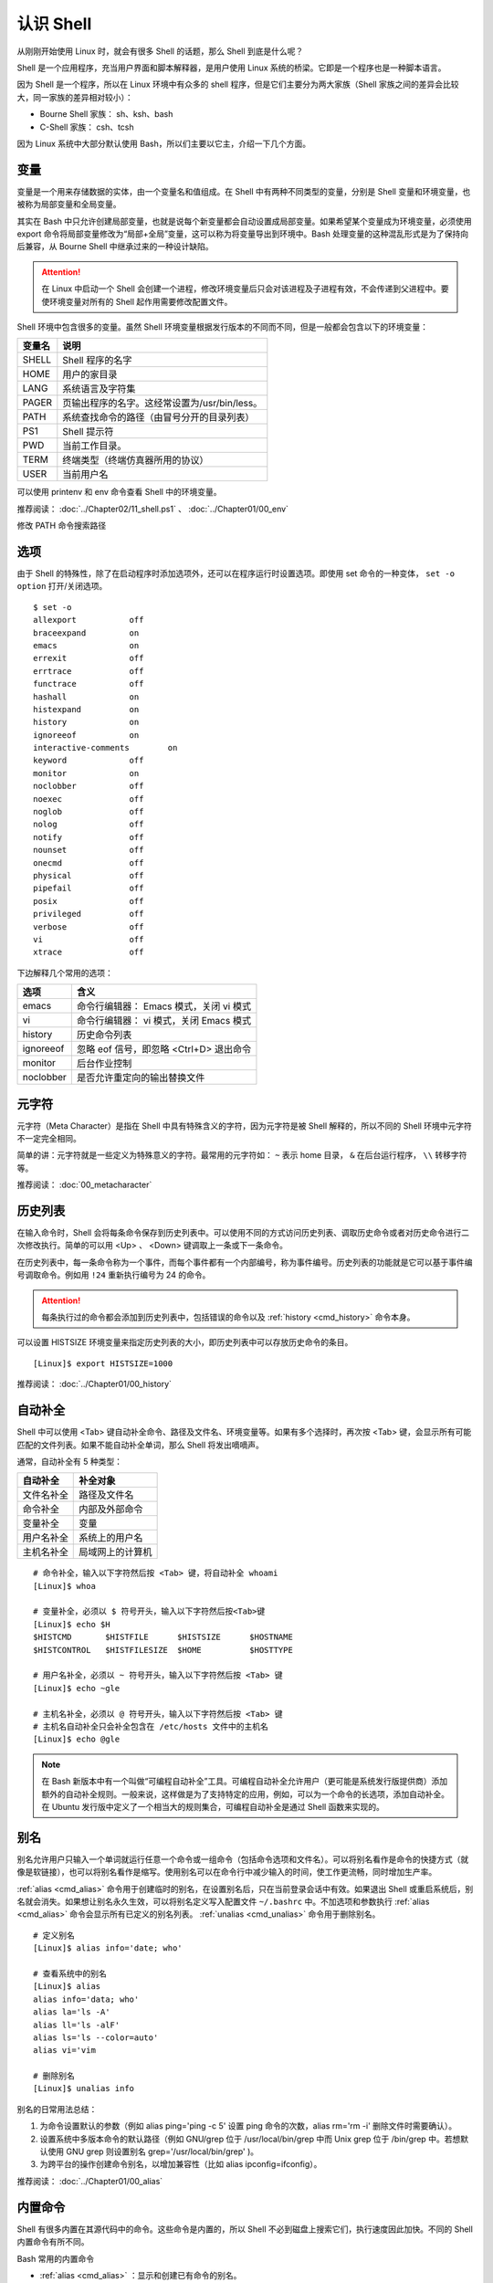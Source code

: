 认识 Shell
####################################

从刚刚开始使用 Linux 时，就会有很多 Shell 的话题，那么 Shell 到底是什么呢？

Shell 是一个应用程序，充当用户界面和脚本解释器，是用户使用 Linux 系统的桥梁。它即是一个程序也是一种脚本语言。

因为 Shell 是一个程序，所以在 Linux 环境中有众多的 shell 程序，但是它们主要分为两大家族（Shell 家族之间的差异会比较大，同一家族的差异相对较小）：

- Bourne Shell 家族： sh、ksh、bash
- C-Shell 家族： csh、tcsh

因为 Linux 系统中大部分默认使用 Bash，所以们主要以它主，介绍一下几个方面。


变量
************************************

变量是一个用来存储数据的实体，由一个变量名和值组成。在 Shell 中有两种不同类型的变量，分别是 Shell 变量和环境变量，也被称为局部变量和全局变量。

其实在 Bash 中只允许创建局部变量，也就是说每个新变量都会自动设置成局部变量。如果希望某个变量成为环境变量，必须使用 export 命令将局部变量修改为“局部+全局”变量，这可以称为将变量导出到环境中。Bash 处理变量的这种混乱形式是为了保持向后兼容，从 Bourne Shell 中继承过来的一种设计缺陷。

.. attention ::
    
    在 Linux 中启动一个 Shell 会创建一个进程，修改环境变量后只会对该进程及子进程有效，不会传递到父进程中。要使环境变量对所有的 Shell 起作用需要修改配置文件。


Shell 环境中包含很多的变量。虽然 Shell 环境变量根据发行版本的不同而不同，但是一般都会包含以下的环境变量：

==========   ==========
变量名        说明
==========   ==========
SHELL         Shell 程序的名字
HOME          用户的家目录
LANG          系统语言及字符集
PAGER         页输出程序的名字。这经常设置为/usr/bin/less。
PATH          系统查找命令的路径（由冒号分开的目录列表）
PS1           Shell 提示符
PWD           当前工作目录。
TERM          终端类型（终端仿真器所用的协议）
USER          当前用户名
==========   ==========

可以使用 printenv 和 env 命令查看 Shell 中的环境变量。


推荐阅读： :doc:`../Chapter02/11_shell.ps1` 、 :doc:`../Chapter01/00_env`

修改 PATH 命令搜索路径


选项
************************************

由于 Shell 的特殊性，除了在启动程序时添加选项外，还可以在程序运行时设置选项。即使用 set 命令的一种变体， ``set -o option`` 打开/关闭选项。

.. highlight:: none

::

    $ set -o
    allexport      	off
    braceexpand    	on
    emacs          	on
    errexit        	off
    errtrace       	off
    functrace      	off
    hashall        	on
    histexpand     	on
    history        	on
    ignoreeof      	on
    interactive-comments	on
    keyword        	off
    monitor        	on
    noclobber      	off
    noexec         	off
    noglob         	off
    nolog          	off
    notify         	off
    nounset        	off
    onecmd         	off
    physical       	off
    pipefail       	off
    posix          	off
    privileged     	off
    verbose        	off
    vi             	off
    xtrace         	off

下边解释几个常用的选项：

===================     ====================
选项                     含义
===================     ====================
emacs                    命令行编辑器： Emacs 模式，关闭 vi 模式
vi                       命令行编辑器： vi 模式，关闭 Emacs 模式
history                  历史命令列表
ignoreeof                忽略 eof 信号，即忽略 <Ctrl+D> 退出命令
monitor                  后台作业控制
noclobber                是否允许重定向的输出替换文件
===================     ====================


元字符
************************************

元字符（Meta Character）是指在 Shell 中具有特殊含义的字符，因为元字符是被 Shell 解释的，所以不同的 Shell 环境中元字符不一定完全相同。

简单的讲：元字符就是一些定义为特殊意义的字符。最常用的元字符如： ``~`` 表示
home 目录， ``&`` 在后台运行程序， ``\\`` 转移字符等。


推荐阅读： :doc:`00_metacharacter`


历史列表
************************************

在输入命令时，Shell 会将每条命令保存到历史列表中。可以使用不同的方式访问历史列表、调取历史命令或者对历史命令进行二次修改执行。简单的可以用 <Up> 、 <Down> 键调取上一条或下一条命令。

在历史列表中，每一条命令称为一个事件，而每个事件都有一个内部编号，称为事件编号。历史列表的功能就是它可以基于事件编号调取命令。例如用 ``!24`` 重新执行编号为 24 的命令。


.. attention::

    每条执行过的命令都会添加到历史列表中，包括错误的命令以及 :ref:`history <cmd_history>` 命令本身。

可以设置 HISTSIZE 环境变量来指定历史列表的大小，即历史列表中可以存放历史命令的条目。

::

    [Linux]$ export HISTSIZE=1000


推荐阅读： :doc:`../Chapter01/00_history`


自动补全
************************************

Shell 中可以使用 <Tab> 键自动补全命令、路径及文件名、环境变量等。如果有多个选择时，再次按 <Tab> 键，会显示所有可能匹配的文件列表。如果不能自动补全单词，那么 Shell 将发出嘀嘀声。

通常，自动补全有 5 种类型：

================    ================
自动补全             补全对象
================    ================
文件名补全           路径及文件名
命令补全             内部及外部命令
变量补全             变量
用户名补全           系统上的用户名
主机名补全           局域网上的计算机
================    ================

::

    # 命令补全，输入以下字符然后按 <Tab> 键，将自动补全 whoami
    [Linux]$ whoa

    # 变量补全，必须以 $ 符号开头，输入以下字符然后按<Tab>键
    [Linux]$ echo $H
    $HISTCMD       $HISTFILE      $HISTSIZE      $HOSTNAME      
    $HISTCONTROL   $HISTFILESIZE  $HOME          $HOSTTYPE

    # 用户名补全，必须以 ~ 符号开头，输入以下字符然后按 <Tab> 键
    [Linux]$ echo ~gle

    # 主机名补全，必须以 @ 符号开头，输入以下字符然后按 <Tab> 键
    # 主机名自动补全只会补全包含在 /etc/hosts 文件中的主机名
    [Linux]$ echo @gle


.. note::

    在 Bash 新版本中有一个叫做“可编程自动补全”工具。可编程自动补全允许用户（更可能是系统发行版提供商）添加额外的自动补全规则。一般来说，这样做是为了支持特定的应用，例如，可以为一个命令的长选项，添加自动补全。在 Ubuntu 发行版中定义了一个相当大的规则集合，可编程自动补全是通过 Shell 函数来实现的。

别名
************************************

别名允许用户只输入一个单词就运行任意一个命令或一组命令（包括命令选项和文件名）。可以将别名看作是命令的快捷方式（就像是软链接），也可以将别名看作是缩写。使用别名可以在命令行中减少输入的时间，使工作更流畅，同时增加生产率。

:ref:`alias <cmd_alias>` 命令用于创建临时的别名，在设置别名后，只在当前登录会话中有效。如果退出 Shell 或重启系统后，别名就会消失。如果想让别名永久生效，可以将别名定义写入配置文件 ``~/.bashrc`` 中。不加选项和参数执行 :ref:`alias <cmd_alias>`  命令会显示所有已定义的别名列表。 :ref:`unalias <cmd_unalias>`  命令用于删除别名。

::

    # 定义别名
    [Linux]$ alias info='date; who'

    # 查看系统中的别名
    [Linux]$ alias 
    alias info='data; who'
    alias la='ls -A'
    alias ll='ls -alF'
    alias ls='ls --color=auto'
    alias vi='vim

    # 删除别名
    [Linux]$ unalias info



别名的日常用法总结：

1. 为命令设置默认的参数（例如 alias ping='ping -c 5' 设置 ping 命令的次数，alias rm='rm -i' 删除文件时需要确认）。
2. 设置系统中多版本命令的默认路径（例如 GNU/grep 位于 /usr/local/bin/grep 中而 Unix grep 位于 /bin/grep 中。若想默认使用 GNU grep 则设置别名 grep='/usr/local/bin/grep' )。
3. 为跨平台的操作创建命令别名，以增加兼容性（比如 alias ipconfig=ifconfig）。


推荐阅读： :doc:`../Chapter01/00_alias`


内置命令
************************************

Shell 有很多内置在其源代码中的命令。这些命令是内置的，所以 Shell 不必到磁盘上搜索它们，执行速度因此加快。不同的 Shell 内置命令有所不同。

Bash 常用的内置命令

- :ref:`alias <cmd_alias>` ：显示和创建已有命令的别名。
- :ref:`bg <cmd_bg>` ：把作业放到后台。
- :ref:`cd <cmd_cd>` ：改变目录，如果不带参数，则回到主目录，带参数则切换到参数所指的目录。
- :ref:`disown <cmd_disown>` ：从作业表中删除一个活动作业。
- :ref:`echo <cmd_echo>` ：显示变量或字符。
- :ref:`eval <cmd_eval>` ：把命令读入 Shell，并执行。
- :ref:`exec <cmd_exec>` ：运行命令，替换掉当前 Shell。
- :ref:`exit <cmd_exit>` ：以指定状态退出 Shell。
- :ref:`export <cmd_export>` ：使变量可被子 Shell 识别。
- :ref:`fc <cmd_fc>` ：历史的修改命令，用于编辑历史命令。
- :ref:`fg <cmd_fg>` ：把后台作业放到前台。
- :ref:`getopts <cmd_getopts>` ：解析并处理命令行选项。
- :ref:`help <cmd_help>` ：显示关于内置命令的有用信息。如果指定了一个命令，则将显示该命令的详细信息。
- :ref:`history <cmd_history>` ：显示带行号的命令历史列表。
- :ref:`jobs <cmd_jobs>` ：显示放到后台的作业。
- :ref:`kill <cmd_kill>` ：向指定的进程发送关闭信号。
- :ref:`logout <cmd_logout>` ：退出登录 Shell。
- :ref:`pwd <cmd_pwd>` ：打印出当前的工作目录。
- :ref:`read <cmd_read>` ：从标准输入读取。
- :ref:`set <cmd_set>` ：设置选项和位置参量。
- :ref:`stop <cmd_pid>` ：暂停进程的运行。
- :ref:`suspend <cmd_suspend>` ：终止当前 Shell 的运行（对登录 Shell 无效）。
- :ref:`times <cmd_times>` ：显示由当前 Shell 启动的进程所累计的用户时间和系统时间。
- :ref:`type <cmd_type>` ：显示命令的类型。
- :ref:`unalias <cmd_unalias>` ：取消所有的命令别名设置。
- :ref:`wait <cmd_wait>` ：等待后台进程结束，并显示它的结束状态。

.. attention::

    编写 Shell 脚本时，可以使用特殊的内置命令 for、if、while 等来控制脚本流程，这些命令有时候称为关键字。


配置文件
************************************

Bash 允许自定义工作环境，其中包含两类：初始化文件和注销文件，其中初始化文件又分为登陆文件和环境文件。

+------------------------------+----------------+
| 初始化文件                   | 注销文件       |
+===============+==============+================+
| 登陆文件      | 环境文件     |                |
+---------------+--------------+                |
| .bash_profile | .bashrc      | .bashrc_logout |
| .bash_login   |              |                |
+---------------+--------------+----------------+

当用户登录系统时，首先自动执行系统管理员建立的全局登录配置 ``/ect/profile`` 。注意不是自动运行 bashrc，而是 profile（通常 profile 中设置了 bashrc 的执行）。

然后在用户起始目录下按顺序查找三个特殊文件中的一个： ``~/.bash_profile`` ->  ``~/.bash_login`` ->  ``~/.profile`` ，但只执行最先找到的一个。


.. attention::

    测试时发现新建 ``~/.bash_login`` 文件后，不自动加载 ``~/.bashrc`` 的情况。可以在登录脚本中加入 source ~/.bashrc 让每次登录时自动加载 ``~/.bashrc`` 配置文件。


按功能划分，也可以分为两类：

- profile 类：为交互式 Shell 提供配置，用于定义环境变量、用于运行命令或脚本。profile 里面的内容，在系统登录后执行。

- bashrc 类：为非交互式和交互式 Shell 提供配置，经常用于初始化文件，定义命令别名、定义本地变量。bashrc 在登录 Shell 时会自动执行。


.. hint ::

    Shell 可以分为交互式和非交互式两种，当正常登陆系统时启动的是交互式的 Shell，当运行脚本时启动的是非交互式的 Shell。启动不同类型的 Shell 在加载配置文件时，会有细微的差别。

